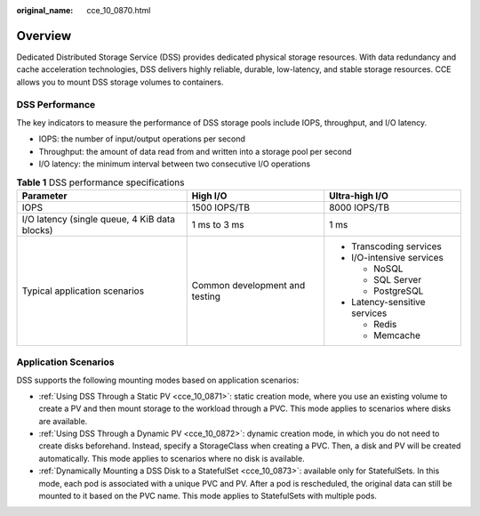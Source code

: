 :original_name: cce_10_0870.html

.. _cce_10_0870:

Overview
========

Dedicated Distributed Storage Service (DSS) provides dedicated physical storage resources. With data redundancy and cache acceleration technologies, DSS delivers highly reliable, durable, low-latency, and stable storage resources. CCE allows you to mount DSS storage volumes to containers.

DSS Performance
---------------

The key indicators to measure the performance of DSS storage pools include IOPS, throughput, and I/O latency.

-  IOPS: the number of input/output operations per second
-  Throughput: the amount of data read from and written into a storage pool per second
-  I/O latency: the minimum interval between two consecutive I/O operations

.. table:: **Table 1** DSS performance specifications

   +-----------------------------------------------+--------------------------------+-------------------------------+
   | Parameter                                     | High I/O                       | Ultra-high I/O                |
   +===============================================+================================+===============================+
   | IOPS                                          | 1500 IOPS/TB                   | 8000 IOPS/TB                  |
   +-----------------------------------------------+--------------------------------+-------------------------------+
   | I/O latency (single queue, 4 KiB data blocks) | 1 ms to 3 ms                   | 1 ms                          |
   +-----------------------------------------------+--------------------------------+-------------------------------+
   | Typical application scenarios                 | Common development and testing | -  Transcoding services       |
   |                                               |                                | -  I/O-intensive services     |
   |                                               |                                |                               |
   |                                               |                                |    -  NoSQL                   |
   |                                               |                                |    -  SQL Server              |
   |                                               |                                |    -  PostgreSQL              |
   |                                               |                                |                               |
   |                                               |                                | -  Latency-sensitive services |
   |                                               |                                |                               |
   |                                               |                                |    -  Redis                   |
   |                                               |                                |    -  Memcache                |
   +-----------------------------------------------+--------------------------------+-------------------------------+

Application Scenarios
---------------------

DSS supports the following mounting modes based on application scenarios:

-  :ref:`Using DSS Through a Static PV <cce_10_0871>`: static creation mode, where you use an existing volume to create a PV and then mount storage to the workload through a PVC. This mode applies to scenarios where disks are available.
-  :ref:`Using DSS Through a Dynamic PV <cce_10_0872>`: dynamic creation mode, in which you do not need to create disks beforehand. Instead, specify a StorageClass when creating a PVC. Then, a disk and PV will be created automatically. This mode applies to scenarios where no disk is available.
-  :ref:`Dynamically Mounting a DSS Disk to a StatefulSet <cce_10_0873>`: available only for StatefulSets. In this mode, each pod is associated with a unique PVC and PV. After a pod is rescheduled, the original data can still be mounted to it based on the PVC name. This mode applies to StatefulSets with multiple pods.
